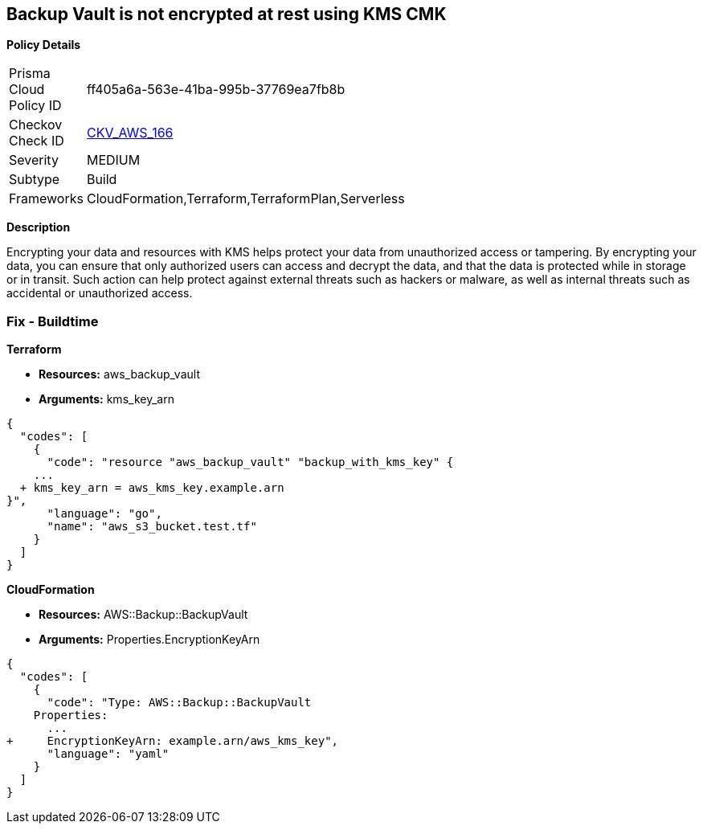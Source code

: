 == Backup Vault is not encrypted at rest using KMS CMK


*Policy Details* 

[width=45%]
[cols="1,1"]
|=== 
|Prisma Cloud Policy ID 
| ff405a6a-563e-41ba-995b-37769ea7fb8b

|Checkov Check ID 
| https://github.com/bridgecrewio/checkov/tree/master/checkov/cloudformation/checks/resource/aws/BackupVaultEncrypted.py[CKV_AWS_166]

|Severity
|MEDIUM

|Subtype
|Build

|Frameworks
|CloudFormation,Terraform,TerraformPlan,Serverless

|=== 



*Description* 


Encrypting your data and resources with KMS helps protect your data from unauthorized access or tampering.
By encrypting your data, you can ensure that only authorized users can access and decrypt the data, and that the data is protected while in storage or in transit.
Such action can help protect against external threats such as hackers or malware, as well as internal threats such as accidental or unauthorized access.

=== Fix - Buildtime


*Terraform* 


* *Resources:* aws_backup_vault
* *Arguments:*  kms_key_arn


[source,go]
----
{
  "codes": [
    {
      "code": "resource "aws_backup_vault" "backup_with_kms_key" {
    ...
  + kms_key_arn = aws_kms_key.example.arn
}",
      "language": "go",
      "name": "aws_s3_bucket.test.tf"
    }
  ]
}
----


*CloudFormation* 


* *Resources:* AWS::Backup::BackupVault
* *Arguments:*  Properties.EncryptionKeyArn


[source,yaml]
----
{
  "codes": [
    {
      "code": "Type: AWS::Backup::BackupVault
    Properties:
      ...
+     EncryptionKeyArn: example.arn/aws_kms_key",
      "language": "yaml"
    }
  ]
}
----
